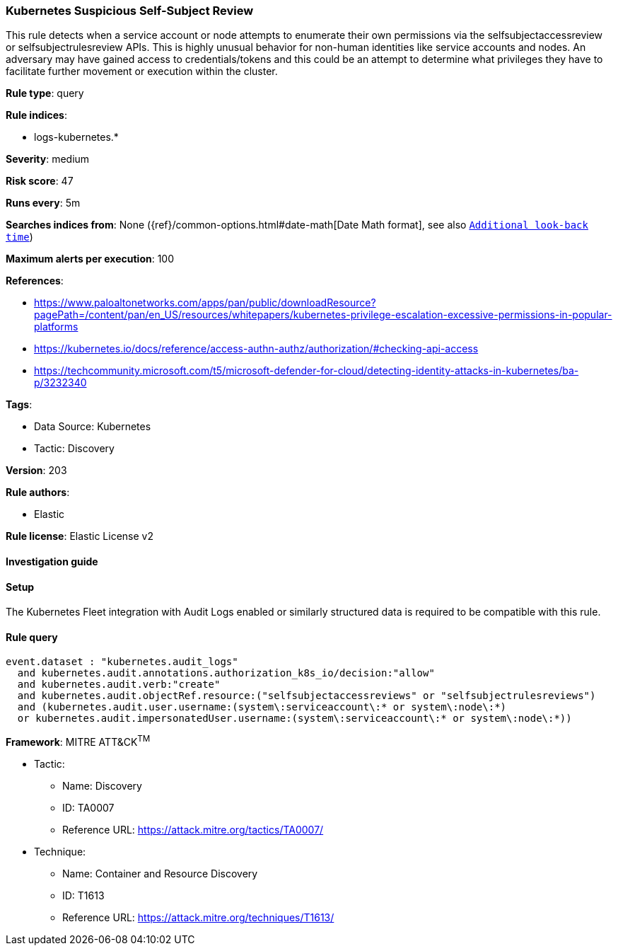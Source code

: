 [[kubernetes-suspicious-self-subject-review]]
=== Kubernetes Suspicious Self-Subject Review

This rule detects when a service account or node attempts to enumerate their own permissions via the selfsubjectaccessreview or selfsubjectrulesreview APIs. This is highly unusual behavior for non-human identities like service accounts and nodes. An adversary may have gained access to credentials/tokens and this could be an attempt to determine what privileges they have to facilitate further movement or execution within the cluster.

*Rule type*: query

*Rule indices*: 

* logs-kubernetes.*

*Severity*: medium

*Risk score*: 47

*Runs every*: 5m

*Searches indices from*: None ({ref}/common-options.html#date-math[Date Math format], see also <<rule-schedule, `Additional look-back time`>>)

*Maximum alerts per execution*: 100

*References*: 

* https://www.paloaltonetworks.com/apps/pan/public/downloadResource?pagePath=/content/pan/en_US/resources/whitepapers/kubernetes-privilege-escalation-excessive-permissions-in-popular-platforms
* https://kubernetes.io/docs/reference/access-authn-authz/authorization/#checking-api-access
* https://techcommunity.microsoft.com/t5/microsoft-defender-for-cloud/detecting-identity-attacks-in-kubernetes/ba-p/3232340

*Tags*: 

* Data Source: Kubernetes
* Tactic: Discovery

*Version*: 203

*Rule authors*: 

* Elastic

*Rule license*: Elastic License v2


==== Investigation guide




==== Setup


The Kubernetes Fleet integration with Audit Logs enabled or similarly structured data is required to be compatible with this rule.

==== Rule query


[source, js]
----------------------------------
event.dataset : "kubernetes.audit_logs"
  and kubernetes.audit.annotations.authorization_k8s_io/decision:"allow"
  and kubernetes.audit.verb:"create"
  and kubernetes.audit.objectRef.resource:("selfsubjectaccessreviews" or "selfsubjectrulesreviews")
  and (kubernetes.audit.user.username:(system\:serviceaccount\:* or system\:node\:*)
  or kubernetes.audit.impersonatedUser.username:(system\:serviceaccount\:* or system\:node\:*))

----------------------------------

*Framework*: MITRE ATT&CK^TM^

* Tactic:
** Name: Discovery
** ID: TA0007
** Reference URL: https://attack.mitre.org/tactics/TA0007/
* Technique:
** Name: Container and Resource Discovery
** ID: T1613
** Reference URL: https://attack.mitre.org/techniques/T1613/
